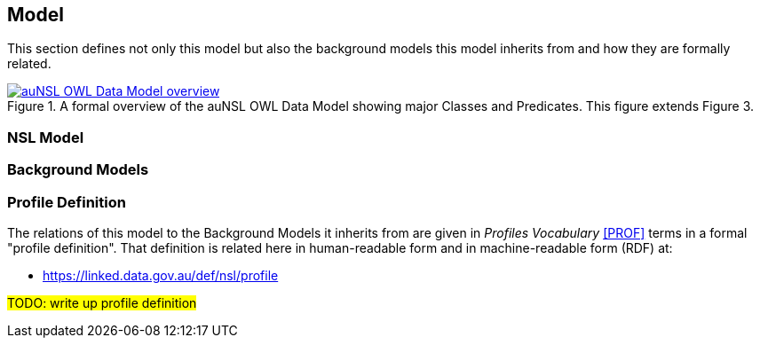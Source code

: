 == Model

This section defines not only this model but also the background models this model inherits from and how they are formally related.

[#fig-classes-and-predicates,link=../img/classes-and-predicates.svg]
.A formal overview of the auNSL OWL Data Model showing major Classes and Predicates. This figure extends Figure 3.
image::../img/classes-and-predicates.svg[auNSL OWL Data Model overview,align="center"]

=== NSL Model

=== Background Models

=== Profile Definition

The relations of this model to the Background Models it inherits from are given in _Profiles Vocabulary_ <<PROF>> terms in a formal "profile definition". That definition is related here in human-readable form and in machine-readable form (RDF) at:

* https://linked.data.gov.au/def/nsl/profile

#TODO: write up profile definition#
